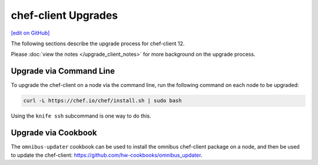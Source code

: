 =====================================================
chef-client Upgrades
=====================================================
`[edit on GitHub] <https://github.com/chef/chef-web-docs/blob/master/chef_master/source/upgrade_client.rst>`__

The following sections describe the upgrade process for chef-client 12.

Please :doc:`view the notes </upgrade_client_notes>` for more background on the upgrade process.

Upgrade via Command Line
=====================================================
To upgrade the chef-client on a node via the command line, run the  following command on each node to be upgraded:

.. code-block:: bash

   curl -L https://chef.io/chef/install.sh | sudo bash

Using the ``knife ssh`` subcommand is one way to do this.

Upgrade via Cookbook
=====================================================
The ``omnibus-updater`` cookbook can be used to install the omnibus chef-client package on a node, and then be used to update the chef-client: https://github.com/hw-cookbooks/omnibus_updater.

